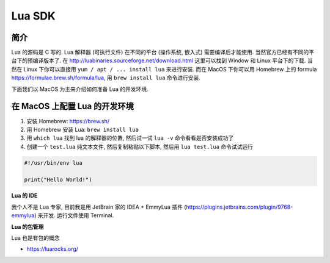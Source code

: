 .. _lua-sdk:

Lua SDK
==============================================================================


简介
------------------------------------------------------------------------------
Lua 的源码是 C 写的. Lua 解释器 (可执行文件) 在不同的平台 (操作系统, 嵌入式) 需要编译后才能使用. 当然官方已经有不同的平台下的预编译版本了. 在 http://luabinaries.sourceforge.net/download.html 这里可以找到 Window 和 Linux 平台下的下载. 当然在 Linux 下你可以直接用 ``yum / apt / ... install lua`` 来进行安装. 而在 MacOS 下你可以用 Homebrew 上的 formula https://formulae.brew.sh/formula/lua, 用 ``brew install lua`` 命令进行安装.

下面我们以 MacOS 为主来介绍如何准备 Lua 的开发环境.


在 MacOS 上配置 Lua 的开发环境
------------------------------------------------------------------------------
1. 安装 Homebrew: https://brew.sh/
2. 用 Homebrew 安装 Lua: ``brew install lua``
3. 用 ``which lua`` 找到 lua 的解释器的位置, 然后试一试 ``lua -v`` 命令看看是否安装成功了
4. 创建一个 ``test.lua`` 纯文本文件, 然后复制粘贴以下脚本, 然后用 ``lua test.lua`` 命令试试运行

.. code-block:: lua

    #!/usr/bin/env lua

    print("Hello World!")


**Lua 的 IDE**

我个人不是 Lua 专家, 目前我是用 JetBrain 家的 IDEA + EmmyLua 插件 (https://plugins.jetbrains.com/plugin/9768-emmylua) 来开发. 运行文件使用 Terminal.

**Lua 的包管理**

Lua 也是有包的概念

- https://luarocks.org/